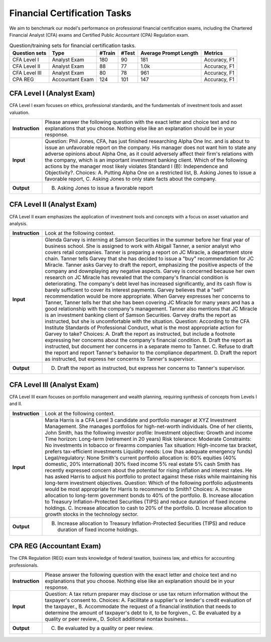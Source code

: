 Financial Certification Tasks
=======================




We aim to benchmark our model's performance on professional financial certification exams, including the Chartered Financial Analyst (CFA) exams and Certified Public Accountant (CPA) Regulation exam.

.. list-table:: Question/training sets for financial certification tasks.
   :widths: auto
   :header-rows: 1

   * - Question sets
     - Type
     - #Train
     - #Test
     - Average Prompt Length
     - Metrics
   * - CFA Level I
     - Analyst Exam
     - 180
     - 90
     - 181
     - Accuracy, F1
   * - CFA Level II
     - Analyst Exam
     - 88
     - 77
     - 1.0k
     - Accuracy, F1
   * - CFA Level III
     - Analyst Exam
     - 80
     - 78
     - 961
     - Accuracy, F1
   * - CPA REG
     - Accountant Exam
     - 124
     - 101
     - 147
     - Accuracy, F1



**CFA Level I** (Analyst Exam)
--------------------
CFA Level I exam focuses on ethics, professional standards, and the fundamentals of investment tools and asset valuation.

.. list-table::
   :widths: 10 90
   :header-rows: 0
   :stub-columns: 1

   * - **Instruction**
     - Please answer the following question with the exact letter and choice text and no explanations that you choose. Nothing else like an explanation should be in your response.
   * - **Input**
     - Question: Phil Jones, CFA, has just finished researching Alpha One Inc. and is about to issue an unfavorable report on the company. His manager does not want him to state any adverse opinions about Alpha One, as it could adversely affect their firm's relations with the company, which is an important investment banking client. Which of the following actions by the manager most likely violates Standard I (B): Independence and Objectivity?. Choices: A. Putting Alpha One on a restricted list, B. Asking Jones to issue a favorable report, C. Asking Jones to only state facts about the company.
   * - **Output**
     - B. Asking Jones to issue a favorable report

**CFA Level II** (Analyst Exam)
--------------------
CFA Level II exam emphasizes the application of investment tools and concepts with a focus on asset valuation and analysis.

.. list-table::
   :widths: 10 90
   :header-rows: 0
   :stub-columns: 1

   * - **Instruction**
     - Look at the following context.
   * - **Input**
     - Glenda Garvey is interning at Samson Securities in the summer before her final year of business school. She is assigned to work with Abigail Tanner, a senior analyst who covers retail companies. Tanner is preparing a report on JC Miracle, a department store chain. Tanner tells Garvey that she has decided to issue a "buy" recommendation for JC Miracle. Tanner asks Garvey to draft the report, emphasizing the positive aspects of the company and downplaying any negative aspects. Garvey is concerned because her own research on JC Miracle has revealed that the company's financial condition is deteriorating. The company's debt level has increased significantly, and its cash flow is barely sufficient to cover its interest payments. Garvey believes that a "sell" recommendation would be more appropriate. When Garvey expresses her concerns to Tanner, Tanner tells her that she has been covering JC Miracle for many years and has a good relationship with the company's management. Tanner also mentions that JC Miracle is an investment banking client of Samson Securities. Garvey drafts the report as instructed, but she is uncomfortable with the situation. Question: According to the CFA Institute Standards of Professional Conduct, what is the most appropriate action for Garvey to take? Choices: A. Draft the report as instructed, but include a footnote expressing her concerns about the company's financial condition. B. Draft the report as instructed, but document her concerns in a separate memo to Tanner. C. Refuse to draft the report and report Tanner's behavior to the compliance department. D. Draft the report as instructed, but express her concerns to Tanner's supervisor.
   * - **Output**
     - D. Draft the report as instructed, but express her concerns to Tanner's supervisor.

**CFA Level III** (Analyst Exam)
--------------------
CFA Level III exam focuses on portfolio management and wealth planning, requiring synthesis of concepts from Levels I and II.

.. list-table::
   :widths: 10 90
   :header-rows: 0
   :stub-columns: 1

   * - **Instruction**
     - Look at the following context.
   * - **Input**
     - Maria Harris is a CFA Level 3 candidate and portfolio manager at XYZ Investment Management. She manages portfolios for high-net-worth individuals. One of her clients, John Smith, has the following investor profile: Investment objective: Growth and income Time horizon: Long-term (retirement in 20 years) Risk tolerance: Moderate Constraints: No investments in tobacco or firearms companies Tax situation: High-income tax bracket, prefers tax-efficient investments Liquidity needs: Low (has adequate emergency funds) Legal/regulatory: None Smith's current portfolio allocation is: 60% equities (40% domestic, 20% international) 30% fixed income 5% real estate 5% cash Smith has recently expressed concern about the potential for rising inflation and interest rates. He has asked Harris to adjust his portfolio to protect against these risks while maintaining his long-term investment objectives. Question: Which of the following portfolio adjustments would be most appropriate for Harris to recommend to Smith? Choices: A. Increase allocation to long-term government bonds to 40% of the portfolio. B. Increase allocation to Treasury Inflation-Protected Securities (TIPS) and reduce duration of fixed income holdings. C. Increase allocation to cash to 20% of the portfolio. D. Increase allocation to growth stocks in the technology sector.
   * - **Output**
     - B. Increase allocation to Treasury Inflation-Protected Securities (TIPS) and reduce duration of fixed income holdings.

**CPA REG** (Accountant Exam)
--------------------
The CPA Regulation (REG) exam tests knowledge of federal taxation, business law, and ethics for accounting professionals.

.. list-table::
   :widths: 10 90
   :header-rows: 0
   :stub-columns: 1

   * - **Instruction**
     - Please answer the following question with the exact letter and choice text and no explanations that you choose. Nothing else like an explanation should be in your response.
   * - **Input**
     - Question: A tax return preparer may disclose or use tax return information without the taxpayer's consent to. Choices: A. Facilitate a supplier's or lender's credit evaluation of the taxpayer., B. Accommodate the request of a financial institution that needs to determine the amount of taxpayer's debt to it, to be forgiven., C. Be evaluated by a quality or peer review., D. Solicit additional nontax business..
   * - **Output**
     - C. Be evaluated by a quality or peer review.